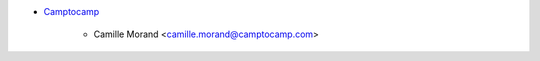 * `Camptocamp <https://www.camptocamp.com>`_

     * Camille Morand <camille.morand@camptocamp.com>
